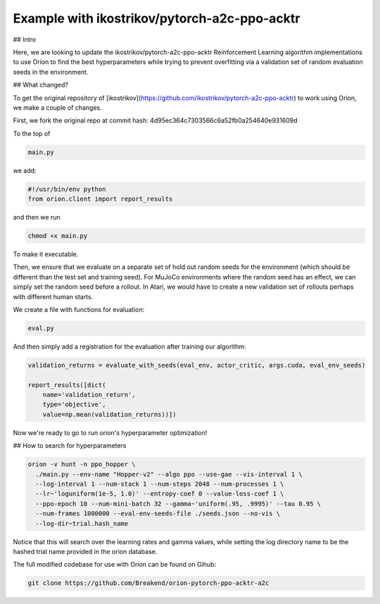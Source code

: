 ***********************************************
Example with ikostrikov/pytorch-a2c-ppo-acktr
***********************************************

## Intro

Here, we are looking to update the ikostrikov/pytorch-a2c-ppo-acktr Reinforcement Learning algorithm implementations to use Oríon to find the best hyperparameters while trying to prevent overfitting via a validation set of random evaluation seeds in the environment.

## What changed?

To get the original repository of [ikostrikov](https://github.com/ikostrikov/pytorch-a2c-ppo-acktr) to work using Orion, we make a couple of changes.

First, we fork the original repo at commit hash: 4d95ec364c7303566c6a52fb0a254640e931609d

To the top of

.. code-block:: bash

    main.py

we add:

.. code-block:: python

    #!/usr/bin/env python
    from orion.client import report_results


and then we run

.. code-block:: bash

    chmod +x main.py

To make it executable.

Then, we ensure that we evaluate on a separate set of hold out random seeds for the environment (which should be different than the test set and training seed). For MuJoCo environments where the random seed has an effect, we can simply set the random seed before a rollout. In Atari, we would have to create a new validation set of rollouts perhaps with different human starts.

We create a file with functions for evaluation:

.. code-block:: bash

    eval.py

And then simply add a registration for the evaluation after training our algorithm:

.. code-block:: python

    validation_returns = evaluate_with_seeds(eval_env, actor_critic, args.cuda, eval_env_seeds)

    report_results([dict(
        name='validation_return',
        type='objective',
        value=np.mean(validation_returns))])

Now we're ready to go to run orion's hyperparameter optimization!

## How to search for hyperparameters

.. code-block:: bash

  orion -v hunt -n ppo_hopper \
    ./main.py --env-name "Hopper-v2" --algo ppo --use-gae --vis-interval 1 \
    --log-interval 1 --num-stack 1 --num-steps 2048 --num-processes 1 \
    --lr~'loguniform(1e-5, 1.0)' --entropy-coef 0 --value-loss-coef 1 \
    --ppo-epoch 10 --num-mini-batch 32 --gamma~'uniform(.95, .9995)' --tau 0.95 \
    --num-frames 1000000 --eval-env-seeds-file ./seeds.json --no-vis \
    --log-dir~trial.hash_name

Notice that this will search over the learning rates and gamma values, while setting the log directory name to be the hashed trial name provided in the orion database.

The full modified codebase for use with Oríon can be found on Gihub:

.. code-block:: bash

    git clone https://github.com/Breakend/orion-pytorch-ppo-acktr-a2c
